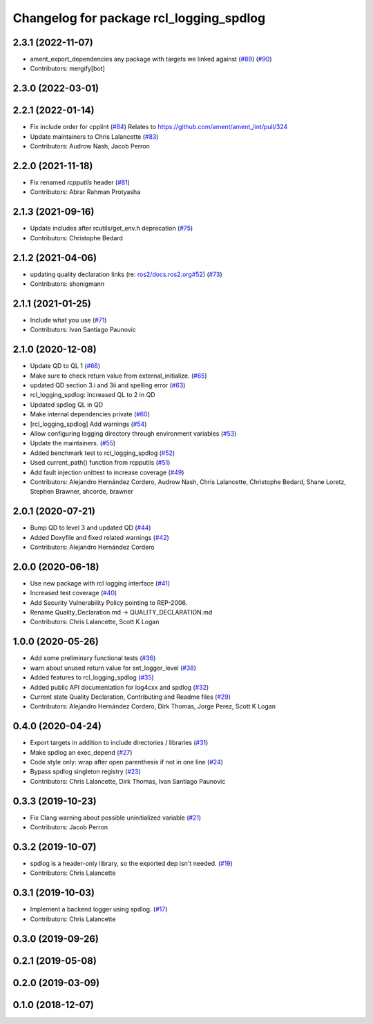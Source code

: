 ^^^^^^^^^^^^^^^^^^^^^^^^^^^^^^^^^^^^^^^^
Changelog for package rcl_logging_spdlog
^^^^^^^^^^^^^^^^^^^^^^^^^^^^^^^^^^^^^^^^

2.3.1 (2022-11-07)
------------------
* ament_export_dependencies any package with targets we linked against (`#89 <https://github.com/ros2/rcl_logging/issues/89>`_) (`#90 <https://github.com/ros2/rcl_logging/issues/90>`_)
* Contributors: mergify[bot]

2.3.0 (2022-03-01)
------------------

2.2.1 (2022-01-14)
------------------
* Fix include order for cpplint (`#84 <https://github.com/ros2/rcl_logging/issues/84>`_)
  Relates to https://github.com/ament/ament_lint/pull/324
* Update maintainers to Chris Lalancette (`#83 <https://github.com/ros2/rcl_logging/issues/83>`_)
* Contributors: Audrow Nash, Jacob Perron

2.2.0 (2021-11-18)
------------------
* Fix renamed `rcpputils` header (`#81 <https://github.com/ros2/rcl_logging/issues/81>`_)
* Contributors: Abrar Rahman Protyasha

2.1.3 (2021-09-16)
------------------
* Update includes after rcutils/get_env.h deprecation (`#75 <https://github.com/ros2/rcl_logging/issues/75>`_)
* Contributors: Christophe Bedard

2.1.2 (2021-04-06)
------------------
* updating quality declaration links (re: `ros2/docs.ros2.org#52 <https://github.com/ros2/docs.ros2.org/issues/52>`_) (`#73 <https://github.com/ros2/rcl_logging/issues/73>`_)
* Contributors: shonigmann

2.1.1 (2021-01-25)
------------------
* Include what you use (`#71 <https://github.com/ros2/rcl_logging/issues/71>`_)
* Contributors: Ivan Santiago Paunovic

2.1.0 (2020-12-08)
------------------
* Update QD to QL 1 (`#66 <https://github.com/ros2/rcl_logging/issues/66>`_)
* Make sure to check return value from external_initialize. (`#65 <https://github.com/ros2/rcl_logging/issues/65>`_)
* updated QD section 3.i and 3ii and spelling error (`#63 <https://github.com/ros2/rcl_logging/issues/63>`_)
* rcl_logging_spdlog: Increased QL to 2 in QD
* Updated spdlog QL in QD
* Make internal dependencies private (`#60 <https://github.com/ros2/rcl_logging/issues/60>`_)
* [rcl_logging_spdlog] Add warnings (`#54 <https://github.com/ros2/rcl_logging/issues/54>`_)
* Allow configuring logging directory through environment variables (`#53 <https://github.com/ros2/rcl_logging/issues/53>`_)
* Update the maintainers. (`#55 <https://github.com/ros2/rcl_logging/issues/55>`_)
* Added benchmark test to rcl_logging_spdlog (`#52 <https://github.com/ros2/rcl_logging/issues/52>`_)
* Used current_path() function from rcpputils (`#51 <https://github.com/ros2/rcl_logging/issues/51>`_)
* Add fault injection unittest to increase coverage (`#49 <https://github.com/ros2/rcl_logging/issues/49>`_)
* Contributors: Alejandro Hernández Cordero, Audrow Nash, Chris Lalancette, Christophe Bedard, Shane Loretz, Stephen Brawner, ahcorde, brawner

2.0.1 (2020-07-21)
------------------
* Bump QD to level 3 and updated QD (`#44 <https://github.com/ros2/rcl_logging/issues/44>`_)
* Added Doxyfile and fixed related warnings (`#42 <https://github.com/ros2/rcl_logging/issues/42>`_)
* Contributors: Alejandro Hernández Cordero

2.0.0 (2020-06-18)
------------------
* Use new package with rcl logging interface (`#41 <https://github.com/ros2/rcl_logging/issues/41>`_)
* Increased test coverage (`#40 <https://github.com/ros2/rcl_logging/issues/40>`_)
* Add Security Vulnerability Policy pointing to REP-2006.
* Rename Quality_Declaration.md -> QUALITY_DECLARATION.md
* Contributors: Chris Lalancette, Scott K Logan

1.0.0 (2020-05-26)
------------------
* Add some preliminary functional tests (`#36 <https://github.com/ros2/rcl_logging/issues/36>`_)
* warn about unused return value for set_logger_level (`#38 <https://github.com/ros2/rcl_logging/issues/38>`_)
* Added features to rcl_logging_spdlog (`#35 <https://github.com/ros2/rcl_logging/issues/35>`_)
* Added public API documentation for log4cxx and spdlog (`#32 <https://github.com/ros2/rcl_logging/issues/32>`_)
* Current state Quality Declaration, Contributing and Readme files (`#29 <https://github.com/ros2/rcl_logging/issues/29>`_)
* Contributors: Alejandro Hernández Cordero, Dirk Thomas, Jorge Perez, Scott K Logan

0.4.0 (2020-04-24)
------------------
* Export targets in addition to include directories / libraries (`#31 <https://github.com/ros2/rcl_logging/issues/31>`_)
* Make spdlog an exec_depend (`#27 <https://github.com/ros2/rcl_logging/issues/27>`_)
* Code style only: wrap after open parenthesis if not in one line (`#24 <https://github.com/ros2/rcl_logging/issues/24>`_)
* Bypass spdlog singleton registry (`#23 <https://github.com/ros2/rcl_logging/issues/23>`_)
* Contributors: Chris Lalancette, Dirk Thomas, Ivan Santiago Paunovic

0.3.3 (2019-10-23)
------------------
* Fix Clang warning about possible uninitialized variable (`#21 <https://github.com/ros2/rcl_logging/issues/21>`_)
* Contributors: Jacob Perron

0.3.2 (2019-10-07)
------------------
* spdlog is a header-only library, so the exported dep isn't needed. (`#19 <https://github.com/ros2/rcl_logging/issues/19>`_)
* Contributors: Chris Lalancette

0.3.1 (2019-10-03)
------------------
* Implement a backend logger using spdlog. (`#17 <https://github.com/ros2/rcl_logging/issues/17>`_)
* Contributors: Chris Lalancette

0.3.0 (2019-09-26)
------------------

0.2.1 (2019-05-08)
------------------

0.2.0 (2019-03-09)
------------------

0.1.0 (2018-12-07)
------------------
